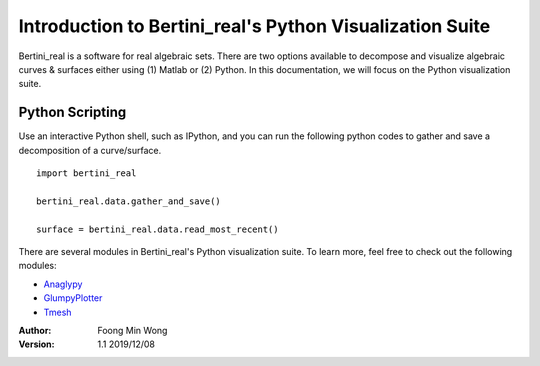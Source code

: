 
Introduction to Bertini_real's Python Visualization Suite
==========================================================

Bertini_real is a software for real algebraic sets. There are two options available to decompose and visualize algebraic curves & surfaces either using (1) Matlab or (2) Python. In this documentation, we will focus on the Python visualization suite.

Python Scripting
*****************

Use an interactive Python shell, such as IPython, and you can run the following python codes to gather and save a decomposition of a curve/surface.

::

    import bertini_real

    bertini_real.data.gather_and_save()

    surface = bertini_real.data.read_most_recent()

There are several modules in Bertini_real's Python visualization suite. To learn more, feel free to check out the following modules:

* `Anaglypy <anaglypy.html>`_
* `GlumpyPlotter <glumpy.html>`_
* `Tmesh <tmesh.html>`_




:Author:
	Foong Min Wong

:Version: 1.1 2019/12/08
.. :Version: 1.0 2019/04/22
